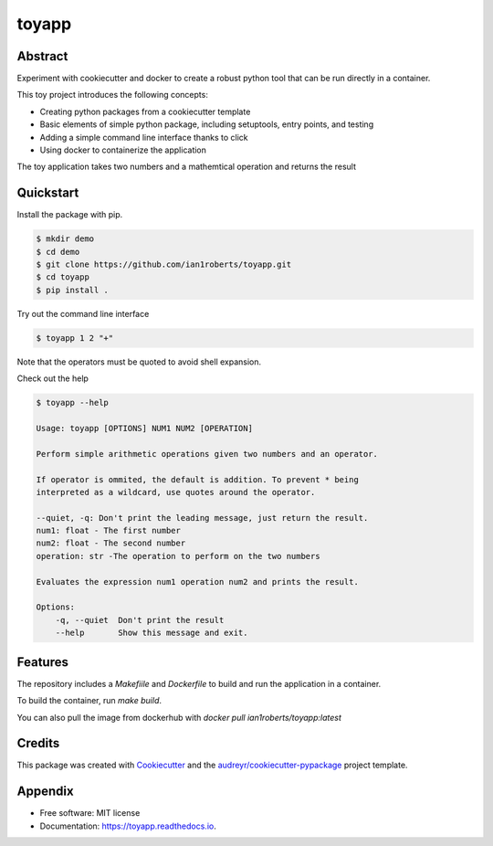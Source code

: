 ======
toyapp
======

.. image:: https://img.shields.io/pypi/v/toyapp.svg
        :target: https://test.pypi.org/pypi/toyapp

.. image:: https://img.shields.io/docker/image-size/ian1roberts/toyapp/latest
   :alt: Docker Image Size (tag)


Abstract
--------

Experiment with cookiecutter and docker to create a robust python tool that
can be run directly in a container.

This toy project introduces the following concepts:

- Creating python packages from a cookiecutter template
- Basic elements of simple python package, including setuptools, entry points, and testing
- Adding a simple command line interface thanks to click
- Using docker to containerize the application 

The toy application takes two numbers and a mathemtical operation and returns the result

Quickstart
----------

Install the package with pip. 

.. code-block:: bash

    $ mkdir demo
    $ cd demo
    $ git clone https://github.com/ian1roberts/toyapp.git
    $ cd toyapp
    $ pip install .

Try out the command line interface

.. code-block:: bash

    $ toyapp 1 2 "+"

Note that the operators must be quoted to avoid shell expansion.

Check out the help

.. code-block:: bash

    $ toyapp --help

    Usage: toyapp [OPTIONS] NUM1 NUM2 [OPERATION]

    Perform simple arithmetic operations given two numbers and an operator.

    If operator is ommited, the default is addition. To prevent * being
    interpreted as a wildcard, use quotes around the operator.

    --quiet, -q: Don't print the leading message, just return the result.
    num1: float - The first number
    num2: float - The second number
    operation: str -The operation to perform on the two numbers

    Evaluates the expression num1 operation num2 and prints the result.

    Options:
        -q, --quiet  Don't print the result
        --help       Show this message and exit.

Features
--------

The repository includes a `Makefiile` and `Dockerfile` to build and run the application in a container.

To build the container, run `make build`.

You can also pull the image from dockerhub with `docker pull ian1roberts/toyapp:latest`


Credits
-------

This package was created with Cookiecutter_ and the `audreyr/cookiecutter-pypackage`_ project template.

.. _Cookiecutter: https://github.com/audreyr/cookiecutter
.. _`audreyr/cookiecutter-pypackage`: https://github.com/audreyr/cookiecutter-pypackage


Appendix
--------
* Free software: MIT license
* Documentation: https://toyapp.readthedocs.io.